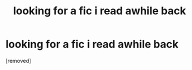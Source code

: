 #+TITLE: looking for a fic i read awhile back

* looking for a fic i read awhile back
:PROPERTIES:
:Author: SolidTicket
:Score: 1
:DateUnix: 1584156527.0
:DateShort: 2020-Mar-14
:FlairText: What's That Fic?
:END:
[removed]


